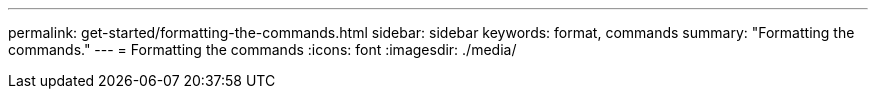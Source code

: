 ---
permalink: get-started/formatting-the-commands.html
sidebar: sidebar
keywords: format, commands
summary: "Formatting the commands."
---
= Formatting the commands
:icons: font
:imagesdir: ./media/
